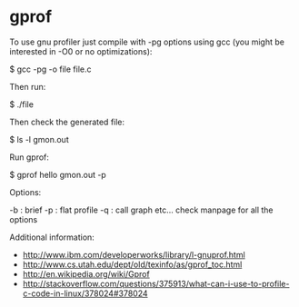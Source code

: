 * gprof

To use gnu profiler just compile with -pg options using gcc (you might be interested in -O0 or no optimizations):

 $ gcc -pg -o file file.c

Then run:

 $ ./file

Then check the generated file:

 $ ls -l gmon.out

Run gprof:

 $ gprof hello gmon.out -p

Options:

 -b : brief
 -p : flat profile
 -q : call graph
 etc... check manpage for all the options

Additional information:

- http://www.ibm.com/developerworks/library/l-gnuprof.html
- http://www.cs.utah.edu/dept/old/texinfo/as/gprof_toc.html
- http://en.wikipedia.org/wiki/Gprof
- http://stackoverflow.com/questions/375913/what-can-i-use-to-profile-c-code-in-linux/378024#378024
